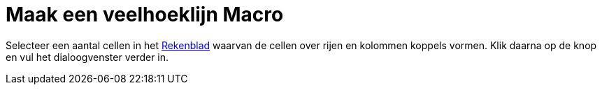 = Maak een veelhoeklijn Macro
ifdef::env-github[:imagesdir: /nl/modules/ROOT/assets/images]

Selecteer een aantal cellen in het xref:/Rekenblad.adoc[Rekenblad] waarvan de cellen over rijen en kolommen koppels
vormen. Klik daarna op de knop en vul het dialoogvenster verder in.
